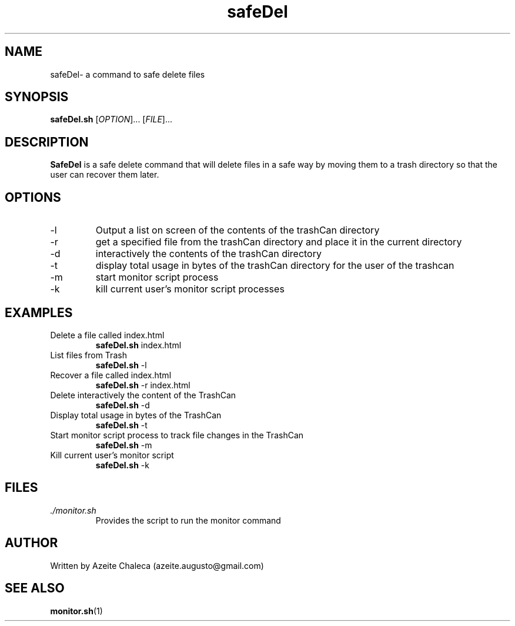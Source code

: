 .TH safeDel 1
.SH NAME
safeDel\- a command to safe delete files
.SH SYNOPSIS
.B safeDel.sh
[\fIOPTION\fR]... [\fIFILE\fR]...
.SH DESCRIPTION
.B SafeDel
is a safe delete command that will delete files in a safe way by moving them to a trash directory so that the user can recover them later.
.SH OPTIONS
.TP
\-l
Output a list on screen of the contents of the trashCan directory
.TP
\-r
get a specified file from the trashCan directory and place it in the
current directory
.TP
\-d
interactively the contents of the trashCan directory
.TP
\-t
display total usage in bytes of the trashCan directory for the user of the trashcan
.TP
\-m
start monitor script process
.TP
\-k
kill current user’s monitor script processes
.SH EXAMPLES
.TP
Delete a file called index.html
.B safeDel.sh
\index.html
.TP
List files from Trash
.B safeDel.sh
\-l
.TP
Recover a file called index.html
.B safeDel.sh
\-r index.html
.TP
Delete interactively the content of the TrashCan
.B safeDel.sh
\-d
.TP
Display total usage in bytes of the TrashCan
.B safeDel.sh
\-t
.TP
Start monitor script process to track file changes in the TrashCan
.B safeDel.sh
\-m
.TP
Kill current user's monitor script
.B safeDel.sh
\-k
.SH FILES
.TP
\fI./monitor.sh\fR 
Provides the script to run the monitor command
.SH AUTHOR
Written by Azeite Chaleca (azeite.augusto@gmail.com)
.SH SEE ALSO
.BR monitor.sh (1)
